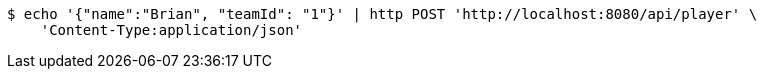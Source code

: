 [source,bash]
----
$ echo '{"name":"Brian", "teamId": "1"}' | http POST 'http://localhost:8080/api/player' \
    'Content-Type:application/json'
----